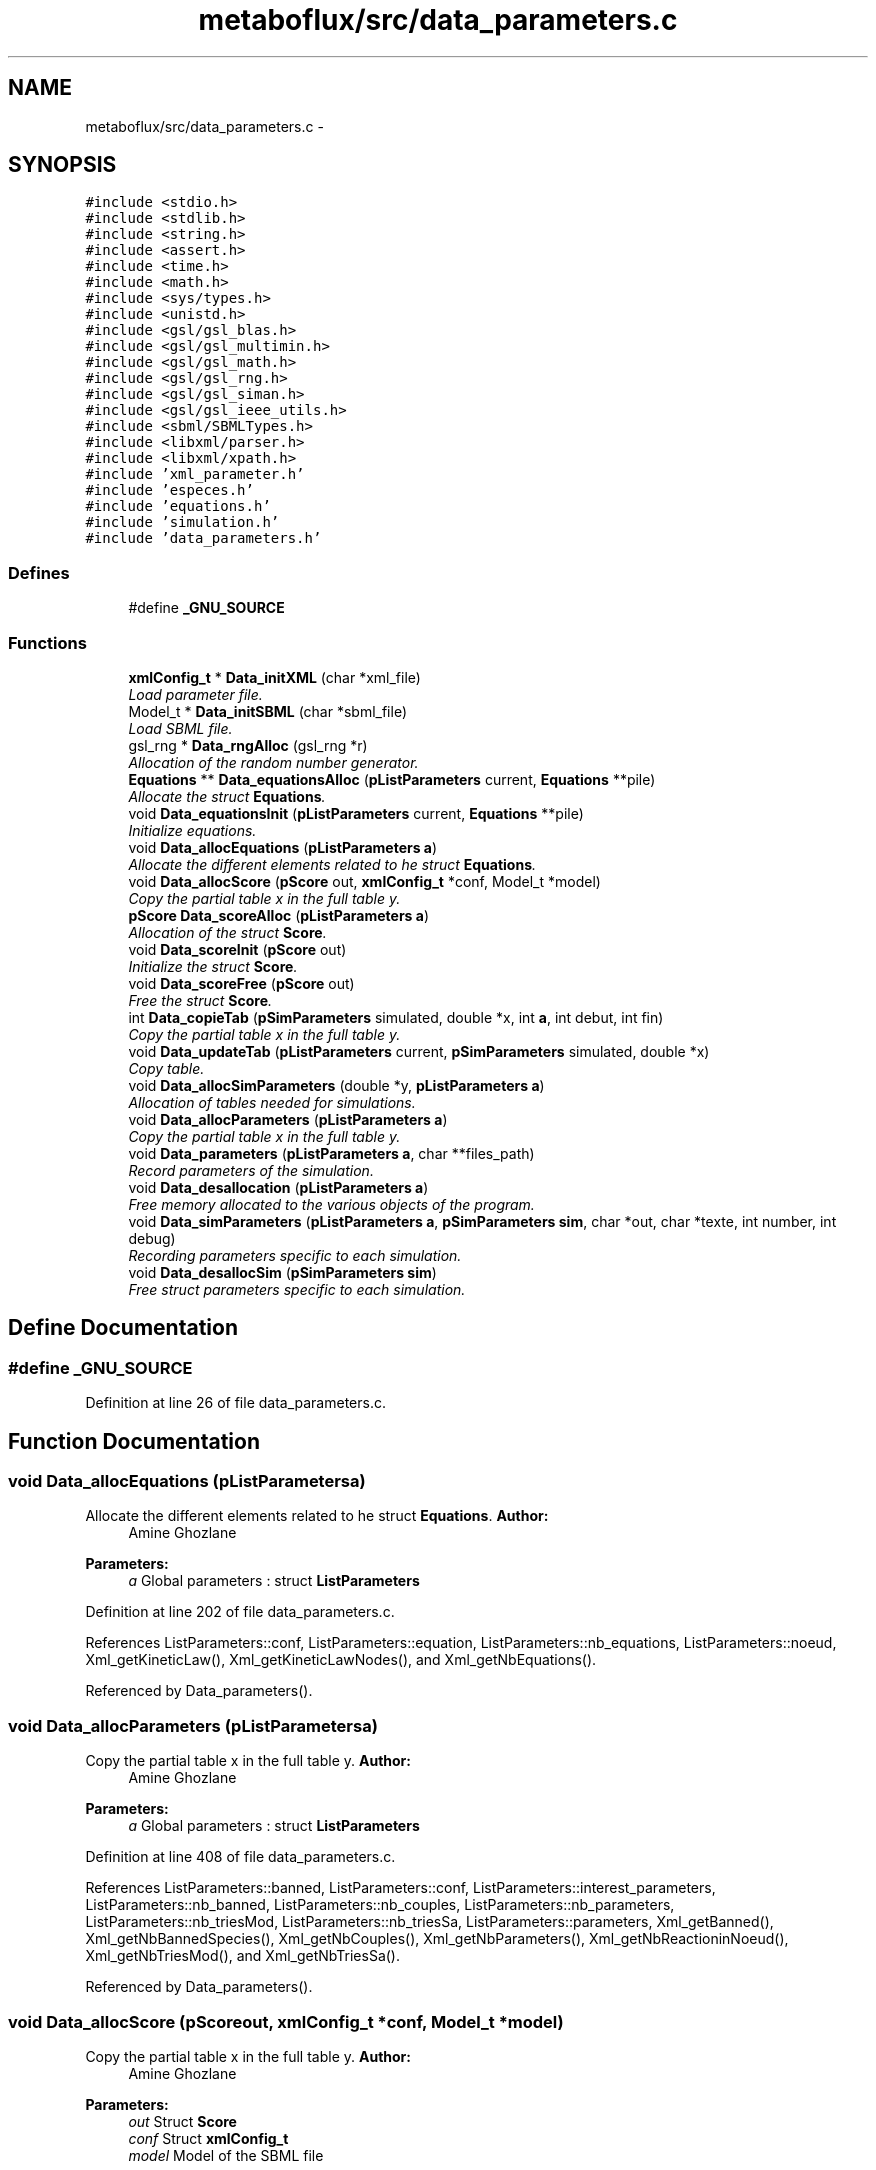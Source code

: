 .TH "metaboflux/src/data_parameters.c" 3 "Wed Apr 27 2011" "Version 2.0" "MetaboFlux" \" -*- nroff -*-
.ad l
.nh
.SH NAME
metaboflux/src/data_parameters.c \- 
.SH SYNOPSIS
.br
.PP
\fC#include <stdio.h>\fP
.br
\fC#include <stdlib.h>\fP
.br
\fC#include <string.h>\fP
.br
\fC#include <assert.h>\fP
.br
\fC#include <time.h>\fP
.br
\fC#include <math.h>\fP
.br
\fC#include <sys/types.h>\fP
.br
\fC#include <unistd.h>\fP
.br
\fC#include <gsl/gsl_blas.h>\fP
.br
\fC#include <gsl/gsl_multimin.h>\fP
.br
\fC#include <gsl/gsl_math.h>\fP
.br
\fC#include <gsl/gsl_rng.h>\fP
.br
\fC#include <gsl/gsl_siman.h>\fP
.br
\fC#include <gsl/gsl_ieee_utils.h>\fP
.br
\fC#include <sbml/SBMLTypes.h>\fP
.br
\fC#include <libxml/parser.h>\fP
.br
\fC#include <libxml/xpath.h>\fP
.br
\fC#include 'xml_parameter.h'\fP
.br
\fC#include 'especes.h'\fP
.br
\fC#include 'equations.h'\fP
.br
\fC#include 'simulation.h'\fP
.br
\fC#include 'data_parameters.h'\fP
.br

.SS "Defines"

.in +1c
.ti -1c
.RI "#define \fB_GNU_SOURCE\fP"
.br
.in -1c
.SS "Functions"

.in +1c
.ti -1c
.RI "\fBxmlConfig_t\fP * \fBData_initXML\fP (char *xml_file)"
.br
.RI "\fILoad parameter file. \fP"
.ti -1c
.RI "Model_t * \fBData_initSBML\fP (char *sbml_file)"
.br
.RI "\fILoad SBML file. \fP"
.ti -1c
.RI "gsl_rng * \fBData_rngAlloc\fP (gsl_rng *r)"
.br
.RI "\fIAllocation of the random number generator. \fP"
.ti -1c
.RI "\fBEquations\fP ** \fBData_equationsAlloc\fP (\fBpListParameters\fP current, \fBEquations\fP **pile)"
.br
.RI "\fIAllocate the struct \fBEquations\fP. \fP"
.ti -1c
.RI "void \fBData_equationsInit\fP (\fBpListParameters\fP current, \fBEquations\fP **pile)"
.br
.RI "\fIInitialize equations. \fP"
.ti -1c
.RI "void \fBData_allocEquations\fP (\fBpListParameters\fP \fBa\fP)"
.br
.RI "\fIAllocate the different elements related to he struct \fBEquations\fP. \fP"
.ti -1c
.RI "void \fBData_allocScore\fP (\fBpScore\fP out, \fBxmlConfig_t\fP *conf, Model_t *model)"
.br
.RI "\fICopy the partial table x in the full table y. \fP"
.ti -1c
.RI "\fBpScore\fP \fBData_scoreAlloc\fP (\fBpListParameters\fP \fBa\fP)"
.br
.RI "\fIAllocation of the struct \fBScore\fP. \fP"
.ti -1c
.RI "void \fBData_scoreInit\fP (\fBpScore\fP out)"
.br
.RI "\fIInitialize the struct \fBScore\fP. \fP"
.ti -1c
.RI "void \fBData_scoreFree\fP (\fBpScore\fP out)"
.br
.RI "\fIFree the struct \fBScore\fP. \fP"
.ti -1c
.RI "int \fBData_copieTab\fP (\fBpSimParameters\fP simulated, double *x, int \fBa\fP, int debut, int fin)"
.br
.RI "\fICopy the partial table x in the full table y. \fP"
.ti -1c
.RI "void \fBData_updateTab\fP (\fBpListParameters\fP current, \fBpSimParameters\fP simulated, double *x)"
.br
.RI "\fICopy table. \fP"
.ti -1c
.RI "void \fBData_allocSimParameters\fP (double *y, \fBpListParameters\fP \fBa\fP)"
.br
.RI "\fIAllocation of tables needed for simulations. \fP"
.ti -1c
.RI "void \fBData_allocParameters\fP (\fBpListParameters\fP \fBa\fP)"
.br
.RI "\fICopy the partial table x in the full table y. \fP"
.ti -1c
.RI "void \fBData_parameters\fP (\fBpListParameters\fP \fBa\fP, char **files_path)"
.br
.RI "\fIRecord parameters of the simulation. \fP"
.ti -1c
.RI "void \fBData_desallocation\fP (\fBpListParameters\fP \fBa\fP)"
.br
.RI "\fIFree memory allocated to the various objects of the program. \fP"
.ti -1c
.RI "void \fBData_simParameters\fP (\fBpListParameters\fP \fBa\fP, \fBpSimParameters\fP \fBsim\fP, char *out, char *texte, int number, int debug)"
.br
.RI "\fIRecording parameters specific to each simulation. \fP"
.ti -1c
.RI "void \fBData_desallocSim\fP (\fBpSimParameters\fP \fBsim\fP)"
.br
.RI "\fIFree struct parameters specific to each simulation. \fP"
.in -1c
.SH "Define Documentation"
.PP 
.SS "#define _GNU_SOURCE"
.PP
Definition at line 26 of file data_parameters.c.
.SH "Function Documentation"
.PP 
.SS "void Data_allocEquations (\fBpListParameters\fPa)"
.PP
Allocate the different elements related to he struct \fBEquations\fP. \fBAuthor:\fP
.RS 4
Amine Ghozlane 
.RE
.PP
\fBParameters:\fP
.RS 4
\fIa\fP Global parameters : struct \fBListParameters\fP 
.RE
.PP

.PP
Definition at line 202 of file data_parameters.c.
.PP
References ListParameters::conf, ListParameters::equation, ListParameters::nb_equations, ListParameters::noeud, Xml_getKineticLaw(), Xml_getKineticLawNodes(), and Xml_getNbEquations().
.PP
Referenced by Data_parameters().
.SS "void Data_allocParameters (\fBpListParameters\fPa)"
.PP
Copy the partial table x in the full table y. \fBAuthor:\fP
.RS 4
Amine Ghozlane 
.RE
.PP
\fBParameters:\fP
.RS 4
\fIa\fP Global parameters : struct \fBListParameters\fP 
.RE
.PP

.PP
Definition at line 408 of file data_parameters.c.
.PP
References ListParameters::banned, ListParameters::conf, ListParameters::interest_parameters, ListParameters::nb_banned, ListParameters::nb_couples, ListParameters::nb_parameters, ListParameters::nb_triesMod, ListParameters::nb_triesSa, ListParameters::parameters, Xml_getBanned(), Xml_getNbBannedSpecies(), Xml_getNbCouples(), Xml_getNbParameters(), Xml_getNbReactioninNoeud(), Xml_getNbTriesMod(), and Xml_getNbTriesSa().
.PP
Referenced by Data_parameters().
.SS "void Data_allocScore (\fBpScore\fPout, \fBxmlConfig_t\fP *conf, Model_t *model)"
.PP
Copy the partial table x in the full table y. \fBAuthor:\fP
.RS 4
Amine Ghozlane 
.RE
.PP
\fBParameters:\fP
.RS 4
\fIout\fP Struct \fBScore\fP 
.br
\fIconf\fP Struct \fBxmlConfig_t\fP 
.br
\fImodel\fP Model of the SBML file 
.RE
.PP

.PP
Definition at line 238 of file data_parameters.c.
.PP
References Score::name, Score::nb_reaction, Score::nb_species, Score::quantite, Score::reaction, Score::species, Score::species_amount, Score::species_weight, Score::taille, Score::tailleReactions, Score::tailleSpecies, Xml_getallSpeciesFinalAmount(), Xml_getallSpeciesWeight(), Xml_getNbReaction(), Xml_getNbSpecies(), Xml_getReactionsNames(), and Xml_getSpecies().
.PP
Referenced by Data_scoreAlloc(), and Data_simParameters().
.SS "void Data_allocSimParameters (double *y, \fBpListParameters\fPa)"
.PP
Allocation of tables needed for simulations. void \fBData_allocSimParameters(double *y, pListParameters a)\fP 
.PP
\fBAuthor:\fP
.RS 4
Amine Ghozlane 
.RE
.PP
\fBParameters:\fP
.RS 4
\fIy\fP table of reaction parameters 
.br
\fIa\fP Global parameters : struct \fBListParameters\fP 
.RE
.PP

.PP
Definition at line 391 of file data_parameters.c.
.PP
References ListParameters::nb_parameters.
.PP
Referenced by Data_simParameters().
.SS "int Data_copieTab (\fBpSimParameters\fPsimulated, double *x, inta, intdebut, intfin)"
.PP
Copy the partial table x in the full table y. \fBAuthor:\fP
.RS 4
Amine Ghozlane 
.RE
.PP
\fBParameters:\fP
.RS 4
\fIsimulated\fP Simulation parameters : struct \fBSimParameters\fP 
.br
\fIx\fP Short table of reaction parameters 
.br
\fIa\fP Line 
.br
\fIdebut\fP Beginning 
.br
\fIfin\fP End 
.RE
.PP
\fBReturns:\fP
.RS 4
Number of copied element 
.RE
.PP

.PP
Definition at line 347 of file data_parameters.c.
.PP
References a, and SimParameters::y.
.PP
Referenced by Data_updateTab().
.SS "void Data_desallocation (\fBpListParameters\fPa)"
.PP
Free memory allocated to the various objects of the program. \fBAuthor:\fP
.RS 4
Amine Ghozlane 
.RE
.PP
\fBParameters:\fP
.RS 4
\fIa\fP Global parameters : struct \fBListParameters\fP 
.RE
.PP

.PP
Definition at line 463 of file data_parameters.c.
.PP
References ListParameters::banned, ListParameters::conf, ListParameters::equation, ListParameters::model, ListParameters::nb_equations, ListParameters::noeud, ListParameters::parameters, and Xml_freeConfig().
.PP
Referenced by compute_mpi().
.SS "void Data_desallocSim (\fBpSimParameters\fPsim)"
.PP
Free struct parameters specific to each simulation. \fBAuthor:\fP
.RS 4
Amine Ghozlane 
.RE
.PP
\fBParameters:\fP
.RS 4
\fIsim\fP Simulation parameters : struct \fBSimParameters\fP 
.RE
.PP

.PP
Definition at line 549 of file data_parameters.c.
.PP
References SimParameters::debugFile, Score::name, Score::nb_reaction, SimParameters::out, Score::quantite, SimParameters::r, Score::reaction, Score::species, Score::species_amount, Score::species_weight, Score::taille, and SimParameters::y.
.PP
Referenced by Min_compute_minimization(), Mod_compute_modeling(), Recuit_compute_recuit(), and Sd_compute_standard_deviation().
.SS "\fBEquations\fP ** Data_equationsAlloc (\fBpListParameters\fPcurrent, \fBEquations\fP **pile)"
.PP
Allocate the struct \fBEquations\fP. \fBAuthor:\fP
.RS 4
Amine Ghozlane 
.RE
.PP
\fBParameters:\fP
.RS 4
\fIcurrent\fP Current parameters : struct \fBListParameters\fP 
.br
\fIpile\fP Pile des equations : struct \fBEquations\fP 
.RE
.PP
\fBReturns:\fP
.RS 4
Allocated struct \fBEquations\fP 
.RE
.PP

.PP
Definition at line 169 of file data_parameters.c.
.PP
References ListParameters::nb_equations.
.PP
Referenced by Min_my_f(), Mod_compute_modeling(), Recuit_energyFunction(), and Sd_compute_simulation().
.SS "void Data_equationsInit (\fBpListParameters\fPcurrent, \fBEquations\fP **pile)"
.PP
Initialize equations. \fBAuthor:\fP
.RS 4
Amine Ghozlane 
.RE
.PP
\fBParameters:\fP
.RS 4
\fIcurrent\fP Current parameters : struct \fBListParameters\fP 
.br
\fIpile\fP Pile des equations : struct \fBEquations\fP 
.RE
.PP

.PP
Definition at line 184 of file data_parameters.c.
.PP
References ListParameters::equation, Equations_pileFormation(), ListParameters::nb_equations, and ListParameters::noeud.
.PP
Referenced by Min_my_f(), Mod_compute_modeling(), Recuit_energyFunction(), and Sd_compute_simulation().
.SS "Model_t * Data_initSBML (char *sbml_file)"
.PP
Load SBML file. \fBAuthor:\fP
.RS 4
Amine Ghozlane 
.RE
.PP
\fBParameters:\fP
.RS 4
\fIsbml_file\fP Name of the SBML file 
.RE
.PP
\fBReturns:\fP
.RS 4
Model of the SBML file 
.RE
.PP

.PP
Definition at line 81 of file data_parameters.c.
.PP
Referenced by Data_parameters().
.SS "\fBxmlConfig_t\fP * Data_initXML (char *xml_file)"
.PP
Load parameter file. \fBAuthor:\fP
.RS 4
Amine Ghozlane 
.RE
.PP
\fBParameters:\fP
.RS 4
\fIxml_file\fP Name of the parameter file 
.RE
.PP
\fBReturns:\fP
.RS 4
Model of the parameter file =:Struct \fBxmlConfig_t\fP 
.RE
.PP

.PP
Definition at line 58 of file data_parameters.c.
.PP
References Xml_loadConfig().
.PP
Referenced by Data_parameters().
.SS "void Data_parameters (\fBpListParameters\fPa, char **files_path)"
.PP
Record parameters of the simulation. \fBAuthor:\fP
.RS 4
Amine Ghozlane 
.RE
.PP
\fBParameters:\fP
.RS 4
\fIa\fP Global parameters : struct \fBListParameters\fP 
.br
\fIfiles_path\fP List of paths 
.RE
.PP

.PP
Definition at line 442 of file data_parameters.c.
.PP
References ListParameters::conf, Data_allocEquations(), Data_allocParameters(), Data_initSBML(), Data_initXML(), and ListParameters::model.
.PP
Referenced by compute_mpi().
.SS "gsl_rng * Data_rngAlloc (gsl_rng *r)"
.PP
Allocation of the random number generator. \fBAuthor:\fP
.RS 4
Amine Ghozlane 
.RE
.PP
\fBParameters:\fP
.RS 4
\fIr\fP Random number generator 
.RE
.PP
\fBReturns:\fP
.RS 4
Random number generator 
.RE
.PP

.PP
Definition at line 135 of file data_parameters.c.
.PP
Referenced by Data_simParameters().
.SS "\fBpScore\fP Data_scoreAlloc (\fBpListParameters\fPa)"
.PP
Allocation of the struct \fBScore\fP. \fBAuthor:\fP
.RS 4
Amine Ghozlane 
.RE
.PP
\fBParameters:\fP
.RS 4
\fIa\fP Global parameters : struct \fBListParameters\fP 
.RE
.PP
\fBReturns:\fP
.RS 4
Allocated struct \fBScore\fP 
.RE
.PP

.PP
Definition at line 274 of file data_parameters.c.
.PP
References ListParameters::conf, Data_allocScore(), and ListParameters::model.
.PP
Referenced by Min_compute_minimization(), Mod_compute_modeling(), and Recuit_compute_recuit().
.SS "void Data_scoreFree (\fBpScore\fPout)"
.PP
Free the struct \fBScore\fP. \fBAuthor:\fP
.RS 4
Amine Ghozlane 
.RE
.PP
\fBParameters:\fP
.RS 4
\fIout\fP Struct score 
.RE
.PP

.PP
Definition at line 307 of file data_parameters.c.
.PP
References Score::name, Score::nb_reaction, Score::quantite, Score::reaction, Score::species_amount, Score::species_weight, and Score::taille.
.PP
Referenced by Min_compute_minimization(), Mod_compute_modeling(), and Recuit_compute_recuit().
.SS "void Data_scoreInit (\fBpScore\fPout)"
.PP
Initialize the struct \fBScore\fP. \fBAuthor:\fP
.RS 4
Amine Ghozlane 
.RE
.PP
\fBParameters:\fP
.RS 4
\fIout\fP Empty struct \fBScore\fP 
.RE
.PP

.PP
Definition at line 290 of file data_parameters.c.
.PP
References Score::quantite, and Score::taille.
.PP
Referenced by Min_my_f(), Recuit_energyFunction(), and Sd_compute_simulation().
.SS "void Data_simParameters (\fBpListParameters\fPa, \fBpSimParameters\fPsim, char *out, char *texte, intnumber, intdebug)"
.PP
Recording parameters specific to each simulation. \fBAuthor:\fP
.RS 4
Amine Ghozlane 
.RE
.PP
\fBParameters:\fP
.RS 4
\fIa\fP Global parameters : struct \fBListParameters\fP 
.br
\fIsim\fP Simulation parameters : struct \fBSimParameters\fP 
.br
\fIout\fP Output repertory 
.br
\fItexte\fP File name 
.br
\fInumber\fP Number of the debug file 
.br
\fIdebug\fP Determine debug 
.RE
.PP

.PP
Definition at line 506 of file data_parameters.c.
.PP
References ListParameters::conf, Data_allocScore(), Data_allocSimParameters(), Data_rngAlloc(), SimParameters::debugFile, ListParameters::model, ListParameters::nb_parameters, SimParameters::out, SimParameters::pile, SimParameters::r, and SimParameters::y.
.PP
Referenced by Min_compute_minimization(), Mod_compute_modeling(), Recuit_compute_recuit(), and Sd_compute_standard_deviation().
.SS "void Data_updateTab (\fBpListParameters\fPcurrent, \fBpSimParameters\fPsimulated, double *x)"
.PP
Copy table. \fBAuthor:\fP
.RS 4
Amine Ghozlane 
.RE
.PP
\fBParameters:\fP
.RS 4
\fIcurrent\fP Current parameters : struct \fBListParameters\fP 
.br
\fIsimulated\fP Simulation parameters : struct \fBSimParameters\fP 
.br
\fIx\fP Short table of reaction parameters 
.RE
.PP

.PP
Definition at line 371 of file data_parameters.c.
.PP
References a, Data_copieTab(), ListParameters::nb_couples, and ListParameters::parameters.
.PP
Referenced by Min_my_f(), Recuit_energyFunction(), and Recuit_printPosition().
.SH "Author"
.PP 
Generated automatically by Doxygen for MetaboFlux from the source code.

